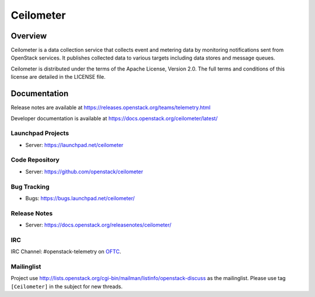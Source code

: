 ==========
Ceilometer
==========


--------
Overview
--------

Ceilometer is a data collection service that collects event and metering
data by monitoring notifications sent from OpenStack services. It publishes
collected data to various targets including data stores and message queues.

Ceilometer is distributed under the terms of the Apache
License, Version 2.0. The full terms and conditions of this
license are detailed in the LICENSE file.

-------------
Documentation
-------------

Release notes are available at
https://releases.openstack.org/teams/telemetry.html

Developer documentation is available at
https://docs.openstack.org/ceilometer/latest/

Launchpad Projects
------------------
- Server: https://launchpad.net/ceilometer

Code Repository
---------------
- Server: https://github.com/openstack/ceilometer

Bug Tracking
------------
- Bugs: https://bugs.launchpad.net/ceilometer/

Release Notes
-------------
- Server: https://docs.openstack.org/releasenotes/ceilometer/

IRC
---
IRC Channel: #openstack-telemetry on `OFTC`_.

Mailinglist
-----------
Project use http://lists.openstack.org/cgi-bin/mailman/listinfo/openstack-discuss
as the mailinglist. Please use tag ``[Ceilometer]`` in the subject for new
threads.


.. _OFTC: https://oftc.net/

